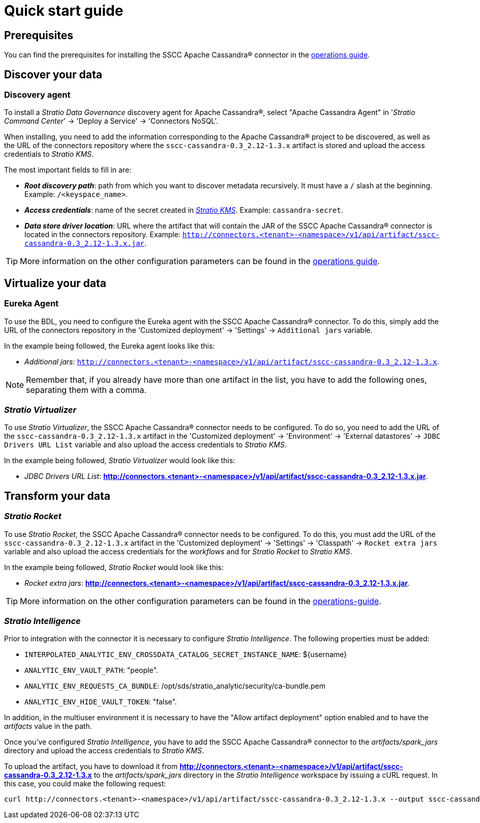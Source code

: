 ﻿= Quick start guide

== Prerequisites

You can find the prerequisites for installing the SSCC Apache Cassandra® connector in the xref:apache-cassandra:operations-guide.adoc#_prerequisites[operations guide].

== Discover your data

=== Discovery agent

To install a _Stratio Data Governance_ discovery agent for Apache Cassandra®, select "Apache Cassandra Agent" in '_Stratio Command Center_' -> 'Deploy a Service' -> 'Connectors NoSQL'.

When installing, you need to add the information corresponding to the Apache Cassandra® project to be discovered, as well as the URL of the connectors repository where the `sscc-cassandra-0.3_2.12-1.3.x` artifact is stored and upload the access credentials to _Stratio KMS_.

The most important fields to fill in are:

* *_Root discovery path_*: path from which you want to discover metadata recursively. It must have a `/` slash at the beginning. Example: `/<keyspace_name>`.
* *_Access credentials_*: name of the secret created in xref:#create-secret[_Stratio KMS_]. Example: `cassandra-secret`.
* *_Data store driver location_*: URL where the artifact that will contain the JAR of the SSCC Apache Cassandra® connector is located in the connectors repository. Example: `http://connectors.<tenant>-<namespace>/v1/api/artifact/sscc-cassandra-0.3_2.12-1.3.x.jar`.

TIP: More information on the other configuration parameters can be found in the xref:apache-cassandra:operations-guide.adoc#_discovery_agent[operations guide].

== Virtualize your data

=== Eureka Agent

To use the BDL, you need to configure the Eureka agent with the SSCC Apache Cassandra® connector. To do this, simply add the URL of the connectors repository in the 'Customized deployment' -> 'Settings' -> `Additional jars` variable.

In the example being followed, the Eureka agent looks like this:

* _Additional jars_: `http://connectors.<tenant>-<namespace>/v1/api/artifact/sscc-cassandra-0.3_2.12-1.3.x`.

NOTE: Remember that, if you already have more than one artifact in the list, you have to add the following ones, separating them with a comma.

=== _Stratio Virtualizer_

To use _Stratio Virtualizer_, the SSCC Apache Cassandra® connector needs to be configured. To do so, you need to add the URL of the `sscc-cassandra-0.3_2.12-1.3.x` artifact in the 'Customized deployment' -> 'Environment' -> 'External datastores' -> `JDBC Drivers URL List` variable and also upload the access credentials to _Stratio KMS_.

In the example being followed, _Stratio Virtualizer_ would look like this:

* _JDBC Drivers URL List_: *http://connectors.<tenant>-<namespace>/v1/api/artifact/sscc-cassandra-0.3_2.12-1.3.x.jar*.

== Transform your data

=== _Stratio Rocket_

To use _Stratio Rocket_, the SSCC Apache Cassandra® connector needs to be configured. To do this, you must add the URL of the `sscc-cassandra-0.3_2.12-1.3.x` artifact in the 'Customized deployment' -> 'Settings' -> 'Classpath' -> `Rocket extra jars` variable and also upload the access credentials for the _workflows_ and for _Stratio Rocket_ to _Stratio KMS_.

In the example being followed, _Stratio Rocket_ would look like this:

* _Rocket extra jars_: *http://connectors.<tenant>-<namespace>/v1/api/artifact/sscc-cassandra-0.3_2.12-1.3.x.jar*.

TIP: More information on the other configuration parameters can be found in the xref:apache-cassandra:operations-guide.adoc#rocket-configuration[operations-guide].

=== _Stratio Intelligence_

Prior to integration with the connector it is necessary to configure _Stratio Intelligence_. The following properties must be added:

* `INTERPOLATED_ANALYTIC_ENV_CROSSDATA_CATALOG_SECRET_INSTANCE_NAME`: ${username}
* `ANALYTIC_ENV_VAULT_PATH`: "people".
* `ANALYTIC_ENV_REQUESTS_CA_BUNDLE`: /opt/sds/stratio_analytic/security/ca-bundle.pem
* `ANALYTIC_ENV_HIDE_VAULT_TOKEN`: "false".

In addition, in the multiuser environment it is necessary to have the "Allow artifact deployment" option enabled and to have the _artifacts_ value in the path.

Once you've configured _Stratio Intelligence_, you have to add the SSCC Apache Cassandra® connector to the _artifacts/spark++_++jars_ directory and upload the access credentials to _Stratio KMS_.

To upload the artifact, you have to download it from *http://connectors.<tenant>-<namespace>/v1/api/artifact/sscc-cassandra-0.3_2.12-1.3.x* to the _artifacts/spark++_++jars_ directory in the _Stratio Intelligence_ workspace by issuing a cURL request. In this case, you could make the following request:

[source,bash]
----
curl http://connectors.<tenant>-<namespace>/v1/api/artifact/sscc-cassandra-0.3_2.12-1.3.x --output sscc-cassandra-0.3_2.12-1.3.x
----
